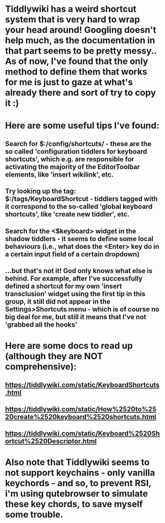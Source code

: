 * Tiddlywiki has a weird shortcut system that is very hard to wrap your head around! Googling doesn't help much, as the documentation in that part seems to be pretty messy.. As of now, I've found that the only method to define them that works for me is just to gaze at what's already there and sort of try to copy it :)
* Here are some useful tips I've found:
** Search for $:/config/shortcuts/ - these are the so called 'configuration tiddlers for keyboard shortcuts', which e.g. are responsible for activating the majority of the EditorToolbar elements, like 'insert wikilink', etc.
** Try looking up the tag: $:/tags/KeyboardShortcut - tiddlers tagged with it correspond to the so-called 'global keyboard shortcuts', like 'create new tiddler', etc.
** Search for the <$keyboard> widget in the shadow tiddlers - it seems to define some local behaviours (i.e., what does the <Enter> key do in a certain input field of a certain dropdown)
** ...but that's not it! God only knows what else is behind. For example, after I've successfully defined a shortcut for my own 'insert transclusion' widget using the first tip in this group, it still did not appear in the Settings>Shortcuts menu - which is of course no big deal for me, but still it means that I've not 'grabbed all the hooks'
* Here are some docs to read up (although they are NOT comprehensive):
** https://tiddlywiki.com/static/KeyboardShortcuts.html
** https://tiddlywiki.com/static/How%2520to%2520create%2520keyboard%2520shortcuts.html
** https://tiddlywiki.com/static/Keyboard%2520Shortcut%2520Descriptor.html
* Also note that Tiddlywiki seems to not support keychains - only vanilla keychords - and so, to prevent RSI, i'm using qutebrowser to simulate these key chords, to save myself some trouble.
